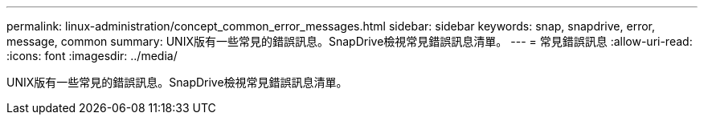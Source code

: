 ---
permalink: linux-administration/concept_common_error_messages.html 
sidebar: sidebar 
keywords: snap, snapdrive, error, message, common 
summary: UNIX版有一些常見的錯誤訊息。SnapDrive檢視常見錯誤訊息清單。 
---
= 常見錯誤訊息
:allow-uri-read: 
:icons: font
:imagesdir: ../media/


[role="lead"]
UNIX版有一些常見的錯誤訊息。SnapDrive檢視常見錯誤訊息清單。
